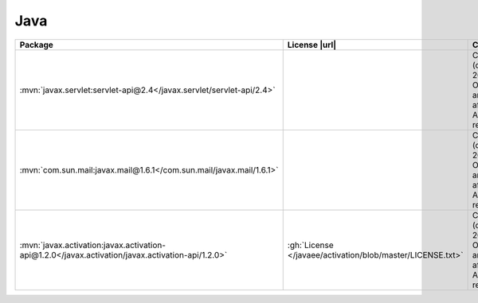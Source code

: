 Java
~~~~

.. list-table::
   :widths: 50 10 40
   :header-rows: 1
   :class: licenses

   * - Package
     - License |url|
     - Copyright

   * - :mvn:`javax.servlet:servlet-api@2.4</javax.servlet/servlet-api/2.4>`
     -
     - Copyright (c) 2012-2018 Oracle and/or its affiliates. All rights reserved.
   * - :mvn:`com.sun.mail:javax.mail@1.6.1</com.sun.mail/javax.mail/1.6.1>`
     -
     - Copyright (c) 1997-2018 Oracle and/or its affiliates. All rights reserved.
   * - :mvn:`javax.activation:javax.activation-api@1.2.0</javax.activation/javax.activation-api/1.2.0>`
     - :gh:`License </javaee/activation/blob/master/LICENSE.txt>`
     - Copyright (c) 1997-2017 Oracle and/or its affiliates. All rights reserved.
